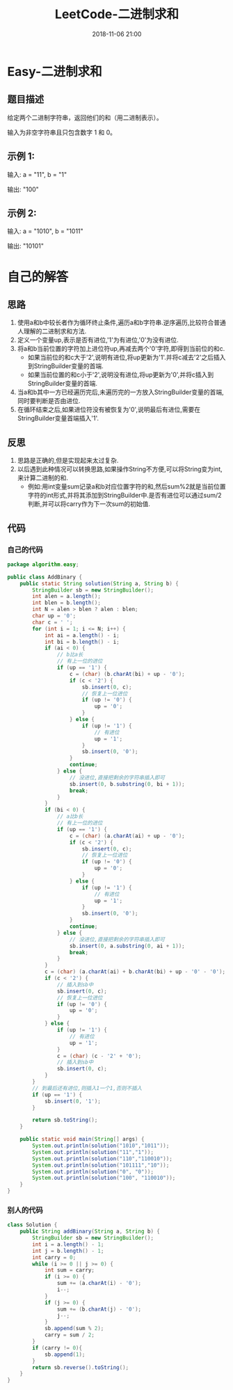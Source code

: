#+TITLE: LeetCode-二进制求和
#+CATEGORIES: LeetCode
#+DESCRIPTION: 每天一题LeetCode
#+KEYWORDS: LeetCode,Java
#+DATE: 2018-11-06 21:00

* Easy-二进制求和
** 题目描述
给定两个二进制字符串，返回他们的和（用二进制表示）。

输入为非空字符串且只包含数字 1 和 0。

** 示例 1:
输入: a = "11", b = "1"

输出: "100"

** 示例 2:
输入: a = "1010", b = "1011"

输出: "10101"

* 自己的解答
** 思路
1. 使用a和b中较长者作为循环终止条件,遍历a和b字符串.逆序遍历,比较符合普通人理解的二进制求和方法.
2. 定义一个变量up,表示是否有进位,'1'为有进位,'0'为没有进位.
3. 将a和b当前位置的字符加上进位符up,再减去两个'0'字符,即得到当前位的和c.
   - 如果当前位的和c大于'2',说明有进位,将up更新为'1'.并将c减去'2'之后插入到StringBuilder变量的首端.
   - 如果当前位置的和c小于'2',说明没有进位,将up更新为'0',并将c插入到StringBuilder变量的首端.
4. 当a和b其中一方已经遍历完后,未遍历完的一方放入StringBuilder变量的首端,同时要判断是否由进位.
5. 在循环结束之后,如果进位符没有被恢复为'0',说明最后有进位,需要在StringBuilder变量首端插入'1'.

** 反思
1. 思路是正确的,但是实现起来太过复杂.
2. 以后遇到此种情况可以转换思路,如果操作String不方便,可以将String变为int,来计算二进制的和.
   - 例如:用int变量sum记录a和b对应位置字符的和,然后sum%2就是当前位置字符的int形式,并将其添加到StringBuilder中.是否有进位可以通过sum/2判断,并可以将carry作为下一次sum的初始值.
** 代码
*** 自己的代码
#+BEGIN_SRC java
package algorithm.easy;

public class AddBinary {
    public static String solution(String a, String b) {
        StringBuilder sb = new StringBuilder();
        int alen = a.length();
        int blen = b.length();
        int N = alen > blen ? alen : blen;
        char up = '0';
        char c = ' ';
        for (int i = 1; i <= N; i++) {
            int ai = a.length() - i;
            int bi = b.length() - i;
            if (ai < 0) {
                // b比a长
                // 有上一位的进位
                if (up == '1') {
                    c = (char) (b.charAt(bi) + up - '0');
                    if (c < '2') {
                        sb.insert(0, c);
                        // 恢复上一位进位
                        if (up != '0') {
                            up = '0';
                        }
                    } else {
                        if (up != '1') {
                            // 有进位
                            up = '1';
                        }
                        sb.insert(0, '0');
                    }
                    continue;
                } else {
                    // 没进位,直接把剩余的字符串插入即可
                    sb.insert(0, b.substring(0, bi + 1));
                    break;
                }
            }
            if (bi < 0) {
                // a比b长
                // 有上一位的进位
                if (up == '1') {
                    c = (char) (a.charAt(ai) + up - '0');
                    if (c < '2') {
                        sb.insert(0, c);
                        // 恢复上一位进位
                        if (up != '0') {
                            up = '0';
                        }
                    } else {
                        if (up != '1') {
                            // 有进位
                            up = '1';
                        }
                        sb.insert(0, '0');
                    }
                    continue;
                } else {
                    // 没进位,直接把剩余的字符串插入即可
                    sb.insert(0, a.substring(0, ai + 1));
                    break;
                }
            }
            c = (char) (a.charAt(ai) + b.charAt(bi) + up - '0' - '0');
            if (c < '2') {
                // 插入到sb中
                sb.insert(0, c);
                // 恢复上一位进位
                if (up != '0') {
                    up = '0';
                }
            } else {
                if (up != '1') {
                    // 有进位
                    up = '1';
                }
                c = (char) (c - '2' + '0');
                // 插入到sb中
                sb.insert(0, c);
            }
        }
        // 到最后还有进位,则插入1一个1,否则不插入
        if (up == '1') {
            sb.insert(0, '1');
        }

        return sb.toString();
    }

    public static void main(String[] args) {
        System.out.println(solution("1010","1011"));
        System.out.println(solution("11","1"));
        System.out.println(solution("110","110010"));
        System.out.println(solution("101111","10"));
        System.out.println(solution("0", "0"));
        System.out.println(solution("100", "110010"));
    }
}
#+END_SRC

*** 别人的代码
#+BEGIN_SRC java
class Solution {
    public String addBinary(String a, String b) {
        StringBuilder sb = new StringBuilder();
        int i = a.length() - 1;
        int j = b.length() - 1;
        int carry = 0;
        while (i >= 0 || j >= 0) {
            int sum = carry;
            if (i >= 0) {
                sum += (a.charAt(i) - '0');
                i--;
            }
            if (j >= 0) {
                sum += (b.charAt(j) - '0');
                j--;
            }
            sb.append(sum % 2);
            carry = sum / 2;
        }
        if (carry != 0){
            sb.append(1);
        }
        return sb.reverse().toString();
    }
}
#+END_SRC

